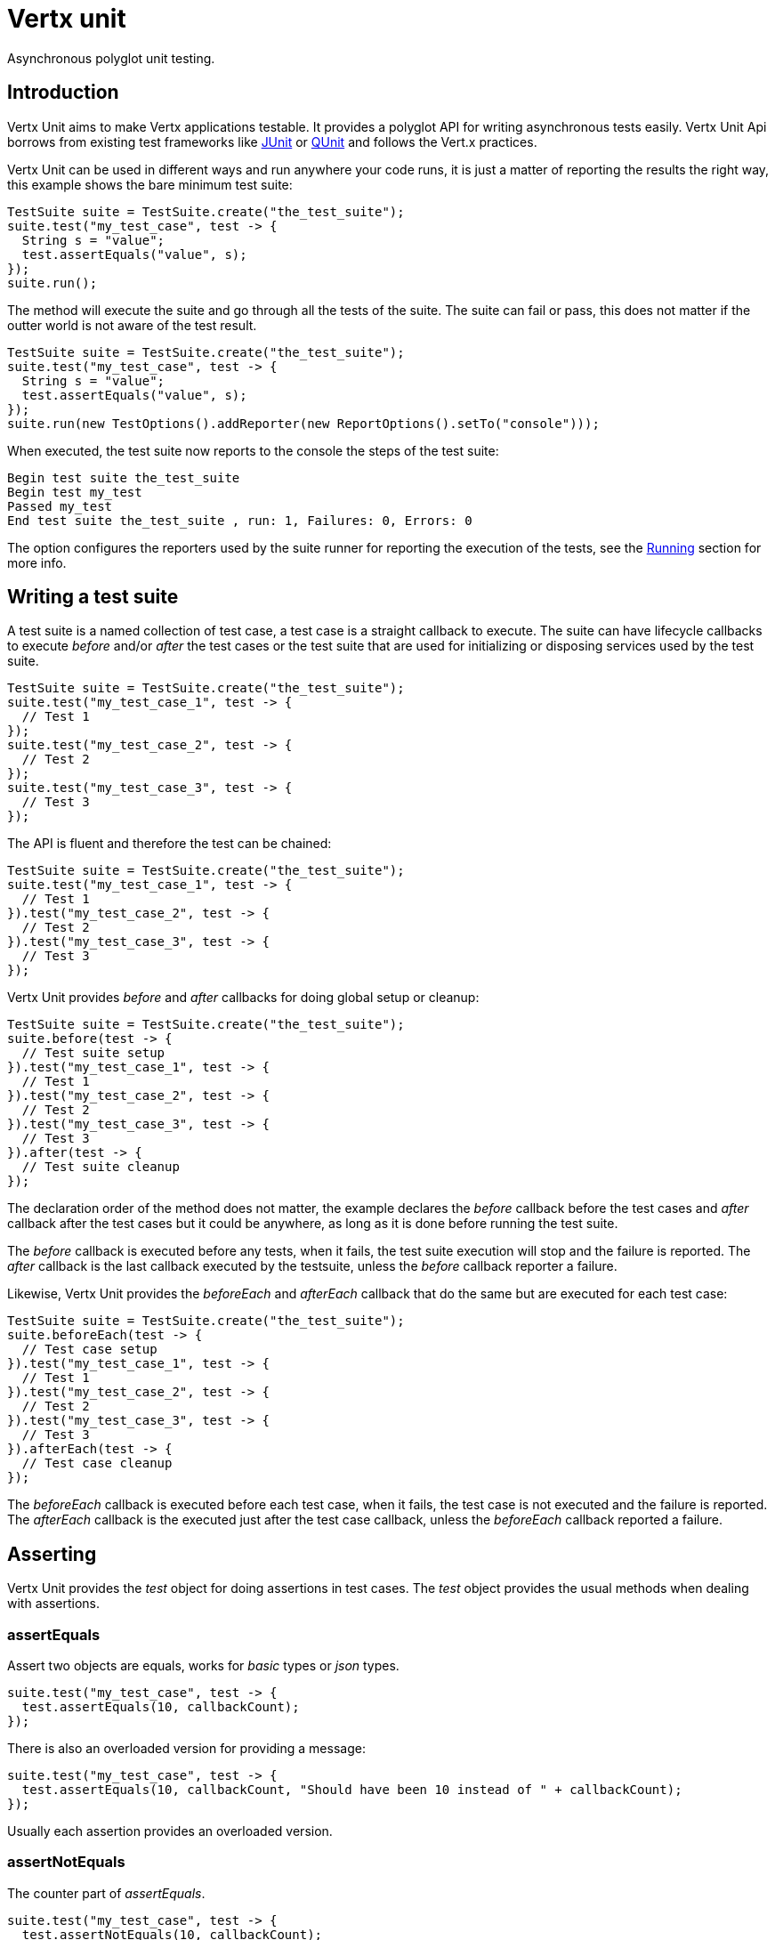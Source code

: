 = Vertx unit

Asynchronous polyglot unit testing.

== Introduction

Vertx Unit aims to make Vertx applications testable. It provides a polyglot API for writing asynchronous
tests easily. Vertx Unit Api borrows from existing test frameworks like http://junit.org[JUnit] or http://qunitjs.com[QUnit]
and follows the Vert.x practices.

Vertx Unit can be used in different ways and run anywhere your code runs, it is just a matter of reporting
the results the right way, this example shows the bare minimum test suite:

[source,java]
----
TestSuite suite = TestSuite.create("the_test_suite");
suite.test("my_test_case", test -> {
  String s = "value";
  test.assertEquals("value", s);
});
suite.run();
----

The  method will execute the suite and go through all the
tests of the suite. The suite can fail or pass, this does not matter if the outter world is not aware
of the test result.

[source,java]
----
TestSuite suite = TestSuite.create("the_test_suite");
suite.test("my_test_case", test -> {
  String s = "value";
  test.assertEquals("value", s);
});
suite.run(new TestOptions().addReporter(new ReportOptions().setTo("console")));
----

When executed, the test suite now reports to the console the steps of the test suite:

----
Begin test suite the_test_suite
Begin test my_test
Passed my_test
End test suite the_test_suite , run: 1, Failures: 0, Errors: 0
----

The  option configures the reporters used by the suite runner for reporting the execution
of the tests, see the <<reporting>> section for more info.

== Writing a test suite

A test suite is a named collection of test case, a test case is a straight callback to execute. The suite can
have lifecycle callbacks to execute _before_ and/or _after_ the test cases or the test suite that are used for
initializing or disposing services used by the test suite.

[source,java]
----
TestSuite suite = TestSuite.create("the_test_suite");
suite.test("my_test_case_1", test -> {
  // Test 1
});
suite.test("my_test_case_2", test -> {
  // Test 2
});
suite.test("my_test_case_3", test -> {
  // Test 3
});
----

The API is fluent and therefore the test can be chained:

[source,java]
----
TestSuite suite = TestSuite.create("the_test_suite");
suite.test("my_test_case_1", test -> {
  // Test 1
}).test("my_test_case_2", test -> {
  // Test 2
}).test("my_test_case_3", test -> {
  // Test 3
});
----

Vertx Unit provides _before_ and _after_ callbacks for doing global setup or cleanup:

[source,java]
----
TestSuite suite = TestSuite.create("the_test_suite");
suite.before(test -> {
  // Test suite setup
}).test("my_test_case_1", test -> {
  // Test 1
}).test("my_test_case_2", test -> {
  // Test 2
}).test("my_test_case_3", test -> {
  // Test 3
}).after(test -> {
  // Test suite cleanup
});
----

The declaration order of the method does not matter, the example declares the _before_ callback before
the test cases and _after_ callback after the test cases but it could be anywhere, as long as it is done before
running the test suite.

The _before_ callback is executed before any tests, when it fails, the test suite execution will stop and the
failure is reported. The _after_ callback is the last callback executed by the testsuite, unless
the _before_ callback reporter a failure.

Likewise, Vertx Unit provides the _beforeEach_ and _afterEach_ callback that do the same but are executed
for each test case:

[source,java]
----
TestSuite suite = TestSuite.create("the_test_suite");
suite.beforeEach(test -> {
  // Test case setup
}).test("my_test_case_1", test -> {
  // Test 1
}).test("my_test_case_2", test -> {
  // Test 2
}).test("my_test_case_3", test -> {
  // Test 3
}).afterEach(test -> {
  // Test case cleanup
});
----

The _beforeEach_ callback is executed before each test case, when it fails, the test case is not executed and the
failure is reported. The _afterEach_ callback is the executed just after the test case callback, unless
the _beforeEach_ callback reported a failure.

== Asserting

Vertx Unit provides the _test_ object for doing assertions in test cases. The _test_ object provides the usual
methods when dealing with assertions.

=== assertEquals

Assert two objects are equals, works for _basic_ types or _json_ types.

[source,java]
----
suite.test("my_test_case", test -> {
  test.assertEquals(10, callbackCount);
});
----

There is also an overloaded version for providing a message:

[source,java]
----
suite.test("my_test_case", test -> {
  test.assertEquals(10, callbackCount, "Should have been 10 instead of " + callbackCount);
});
----

Usually each assertion provides an overloaded version.

=== assertNotEquals

The counter part of _assertEquals_.

[source,java]
----
suite.test("my_test_case", test -> {
  test.assertNotEquals(10, callbackCount);
});
----

=== assertTrue and assertFalse

Asserts the value of a boolean expression.

[source,java]
----
suite.test("my_test_case", test -> {
  test.assertTrue(var);
  test.assertFalse(value > 10);
});
----

=== Failing

Last but not least, _test_ provides a _fail_ method that will throw an assertion error:

[source,java]
----
suite.test("my_test_case", test -> {
  test.fail("That should never happen");
  // Following statements won't be executed
});
----

== Asynchronous testing

The previous examples supposed that test cases were terminated after their respective callbacks, this is the
default behavior of a test case callback. Often it is desirable to terminate the test after the test case
callback, for instance:

.The Async object asynchronously completes the test case
[source,java]
----
suite.test("my_test_case", test -> {
  Async async = test.async();
  eventBus.consumer("the-address", msg -> {
    // <2>
    async.complete();
  });
  // <1>
});
----
<1> The callback exits but the test case is not terminated
<2> The event callback from the bus terminates the test

Creating an `link:apidocs/io/vertx/ext/unit/Async.html[Async]` object with the `link:apidocs/io/vertx/ext/unit/Test.html#async--[async]` method marks the
executed test case as non terminated. The test case terminates when the `link:apidocs/io/vertx/ext/unit/Async.html#complete--[complete]`
method is invoked.

NOTE: When the `complete` callback is not invoked, the test case fails after a certain timeout.

Several `Async` objects can be created during the same test case, all of them must be _completed_ to terminate
the test.

.Several Async objects provide coordination
[source,java]
----
suite.test("my_test_case", test -> {

  Async async1 = test.async();
  HttpClient client = vertx.createHttpClient();
  HttpClientRequest req = client.get(8080, "localhost", "/");
  req.exceptionHandler(err -> test.fail(err.getMessage()));
  req.handler(resp -> {
    test.assertEquals(200, resp.statusCode());
    async1.complete();
  });
  req.end();

  Async async2 = test.async();
  vertx.eventBus().consumer("the-address", msg -> {
    async2.complete();
  });
});
----

Async objects can also be used in _before_ or _after_ callbacks, it can be very convenient in a _before_ callback
to implement a setup that depends on one or several asynchronous results:

.Async start an http server before test cases
[source,java]
----
suite.before(test -> {
  Async async = test.async();
  HttpServer server = vertx.createHttpServer();
  server.requestHandler(requestHandler);
  server.listen(8080, ar -> {
    test.assertTrue(ar.succeeded());
    async.complete();
  });
});
----

[[reporting]]
== Running

When a test suite is created, it won't be executed until the `link:apidocs/io/vertx/ext/unit/TestSuite.html#run--[run]` method
is called.

.Running a test suite
[source,java]
----
suite.run();
----

When the testsuite is executed, it will use the current Vert.x event loop for the steps of the test suite,
that is the context object returned by `io.vertx.core.Vertx#currentContext`. When such context does not
exist, the test suite is executed synchronously in the current thread.

The test suite can also be ran with a specified `Vertx` instance:

.Provides a Vertx instance to run the test suite
[source,java]
----
suite.run(vertx);
----

This execution uses the `Context` provided by the `Vertx` instance for runnings the steps of the test suite.

=== Test suite completion

No assumptions can be made about when the test suite will be completed, and if some code needs to be executed
after the test suite, it should either be in the test suite _after_ callback or as callback of the
`link:apidocs/io/vertx/ext/unit/TestCompletion.html[TestCompletion]`:

.Test suite execution callback
[source,java]
----
TestCompletion completion = suite.run(vertx);
completion.handler(ar -> {
  if (ar.succeeded()) {
    System.out.println("Test suite passed!");
  } else {
    System.out.println("Test suite failed:");
    ar.cause().printStackTrace();
  }
});
----

The `TestCompletion` object provides also a `link:apidocs/io/vertx/ext/unit/TestCompletion.html#resolve-io.vertx.core.Future-[resolve]` method that
takes a `Future` object, this `Future` will be notified of the test suite execution:

.Resolving the start Future with the test suite
[source,java]
----
TestSuite suite = TestSuite.create("my_test_suite");
suite.test("my_test_case", test -> {
  // Do something
});
suite.run().resolve(startFuture);
----

This allow to easily create a _test_ verticle whose deployment is the test suite execution, allowing the
code that deploys it to be easily aware of the success or failure.

=== Time out

The test cases of a test suite must execute before a certain timeout is reached. The default timeout is
of _2 minutes_, it can be changed using _test options_:

.Setting the test suite timeout
[source,java]
----
TestOptions options = new TestOptions().setTimeout(10000);

// Run with a 10 seconds time out
suite.run(options);
----

== Reporting

Reporting is an important piece of a test suite, Vertx Unit can be configured to run with different kind
of reporters.

By default no reporter is configured, when running a test suite, _test options_ can be provided to
configure one or several:

.Using the console reporter and as a junit xml file
[source,java]
----
suite.run(new TestOptions().
        addReporter(new ReportOptions().
            setTo("console")).
        addReporter(new ReportOptions().
            setTo("file").
            setAt("report.xml").
            setFormat("junit"))
);
----

=== Console reporting

Reports to the JVM `System.out` and `System.err`:

to::
_console_
format::
_simple_ or _junit_

=== File reporting

Reports to a file, a `Vertx` instance must be provided:

to::
_file_
at::
the file name
format::
_simple_ or _junit_

=== Log reporting

Reports to a logger, a `Vertx` instance must be provided:

to::
_log_
at::
the logger name

=== Event bus reporting

Reports events to the event bus, a `Vertx` instance must be provided:

to::
_bus_
at::
the event bus address to which events will be sent

todo _EventBusAdapter_

== Junit integration

Although Vertx Unit is polyglot and not based on JUnit, it is possible to run a Vertx Unit test suite or a test case
from JUnit, allowing you to integrate your tests with JUnit and your build system or IDE.

.Run the test suite as a JUnit test suite
[source,java]
----
RunWith(AllTests.class)
public class JUnitTestSuite {

public static TestSuite suite() {
  return io.vertx.ext.unit.TestSuite.create("my_suite").
    test("my_test_case", test -> {
      test.assertTrue(true);
    }).
    test("my_test", test -> {
      // Test 2
    }).toJUnitSuite();
  }
}
----

A single test case can also be executed with a `link:apidocs/io/vertx/ext/unit/TestCase.html[TestCase]`:

.Run a test case in a JUnit test
[source,java]
----
TestCase.
  create("my_test_case", test -> {
    test.assertTrue(true);
  }).
  assertSuccess(); // <1>
----
<1> Block until the test case is executed
